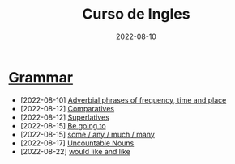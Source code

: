#+title: Curso de Ingles
#+date: 2022-08-10
* [[https://www.examenglish.com/grammar/index.html][Grammar]]
- [2022-08-10] [[file:2022-08-10.org][Adverbial phrases of frequency, time and place]]
- [2022-08-12] [[file:2022-08-12_01.org][Comparatives]]
- [2022-08-12] [[file:2022-08-12_02.org][Superlatives]]
- [2022-08-15] [[file:2022-08-15_01.org][Be going to]]
- [2022-08-15] [[file:2022-08-15_02.org][some / any / much / many]]
- [2022-08-17] [[file:2022-08-17.org][Uncountable Nouns]]
- [2022-08-22] [[file:2022-08-22.org][would like and like]]
